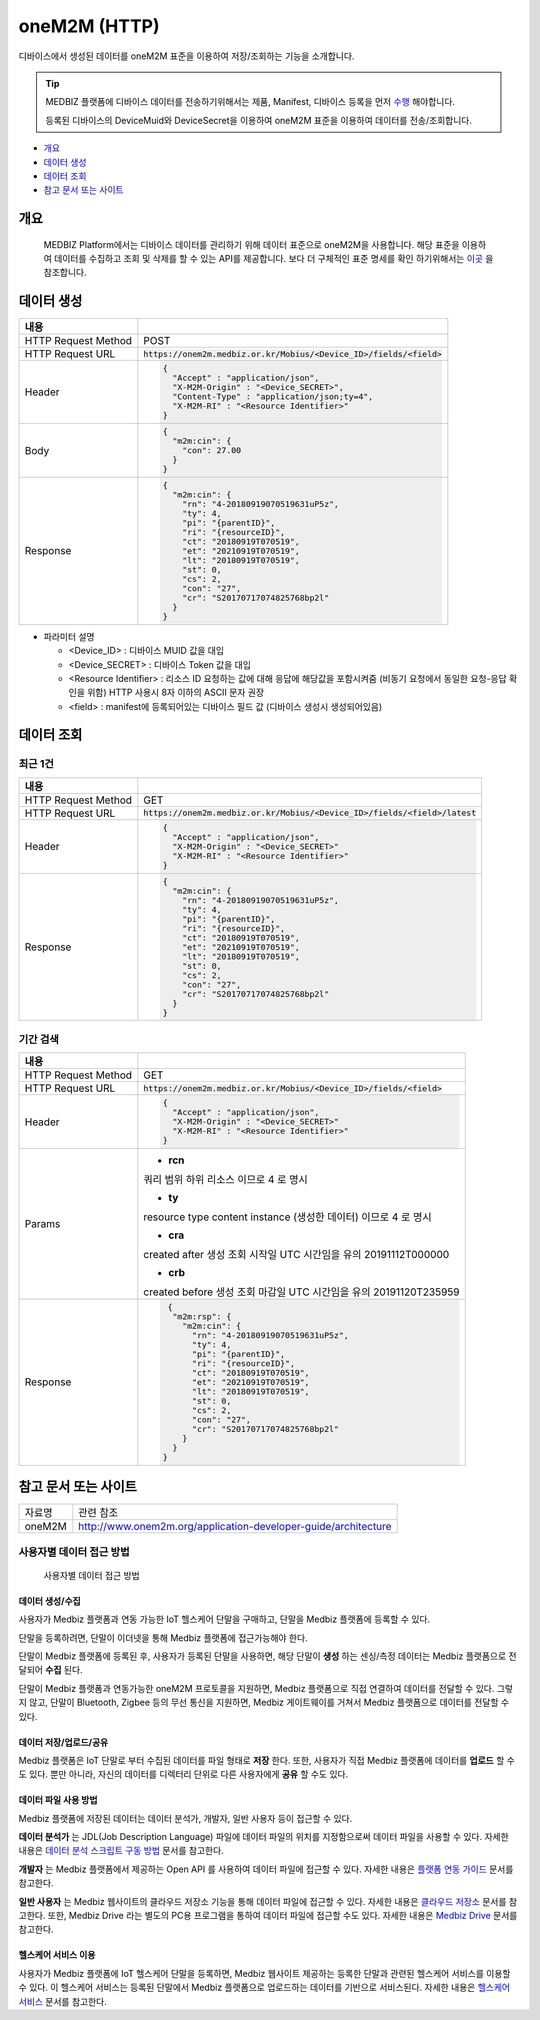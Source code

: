 ==============
oneM2M (HTTP)
==============

디바이스에서 생성된 데이터를 oneM2M 표준을 이용하여 저장/조회하는 기능을 소개합니다.

.. tip::
    MEDBIZ 플랫폼에 디바이스 데이터를 전송하기위해서는 제품, Manifest, 디바이스 등록을 먼저 `수행 <https://medbiz-user-guide.readthe
    docs.io/ko/latest/product.html>`_ 해야합니다.

    등록된 디바이스의 DeviceMuid와 DeviceSecret을 이용하여 oneM2M 표준을 이용하여 데이터를 전송/조회합니다.

* `개요`_
* `데이터 생성`_
* `데이터 조회`_
* `참고 문서 또는 사이트`_

-------------
개요
-------------

    MEDBIZ Platform에서는 디바이스 데이터를 관리하기 위해 데이터 표준으로 oneM2M을 사용합니다. 해당 표준을 이용하여 데이터를 수집하고
    조회 및 삭제를 할 수 있는 API를 제공합니다. 보다 더 구체적인 표준 명세를 확인 하기위해서는 `이곳 <https://www.onem2m.org/technical
    /published-specifications/release-3>`_ 을 참조합니다.


-------------
데이터 생성
-------------

.. table::
  :widths: auto

  =========================  =================================================================
  내용
  =========================  =================================================================
  HTTP Request Method        POST
  -------------------------  -----------------------------------------------------------------
  HTTP Request URL           :code:`https://onem2m.medbiz.or.kr/Mobius/<Device_ID>/fields/<field>`
  -------------------------  -----------------------------------------------------------------
  Header                     .. code:: json

                                     {
                                       "Accept" : "application/json",
                                       "X-M2M-Origin" : "<Device_SECRET>",
                                       "Content-Type" : "application/json;ty=4",
                                       "X-M2M-RI" : "<Resource Identifier>"
                                     }

  -------------------------  -----------------------------------------------------------------
  Body                       .. code:: json

                                     {
                                       "m2m:cin": {
                                         "con": 27.00
                                       }
                                     }

  -------------------------  -----------------------------------------------------------------
  Response                   .. code:: json

                                     {
                                       "m2m:cin": {
                                         "rn": "4-20180919070519631uP5z",
                                         "ty": 4,
                                         "pi": "{parentID}",
                                         "ri": "{resourceID}",
                                         "ct": "20180919T070519",
                                         "et": "20210919T070519",
                                         "lt": "20180919T070519",
                                         "st": 0,
                                         "cs": 2,
                                         "con": "27",
                                         "cr": "S20170717074825768bp2l"
                                       }
                                     }

  =========================  =================================================================

*  파라미터 설명

   - <Device_ID> : 디바이스 MUID 값을 대입
   - <Device_SECRET> : 디바이스 Token 값을 대입
   - <Resource Identifier> : 리소스 ID 요청하는 값에 대해 응답에 해당값을 포함시켜줌 (비동기 요청에서 동일한 요청-응답 확인을 위함) HTTP 사용시 8자 이하의 ASCII 문자 권장
   - <field> : manifest에 등록되어있는 디바이스 필드 값 (디바이스 생성시 생성되어있음)


------------
데이터 조회
------------

최근 1건
============

.. table::
  :widths: auto

  =========================  =================================================================
  내용
  =========================  =================================================================
  HTTP Request Method        GET
  -------------------------  -----------------------------------------------------------------
  HTTP Request URL           :code:`https://onem2m.medbiz.or.kr/Mobius/<Device_ID>/fields/<field>/latest`
  -------------------------  -----------------------------------------------------------------
  Header                     .. code:: json

                                     {
                                       "Accept" : "application/json",
                                       "X-M2M-Origin" : "<Device_SECRET>"
                                       "X-M2M-RI" : "<Resource Identifier>"
                                     }

  -------------------------  -----------------------------------------------------------------
  Response                   .. code:: json

                                 {
                                   "m2m:cin": {
                                     "rn": "4-20180919070519631uP5z",
                                     "ty": 4,
                                     "pi": "{parentID}",
                                     "ri": "{resourceID}",
                                     "ct": "20180919T070519",
                                     "et": "20210919T070519",
                                     "lt": "20180919T070519",
                                     "st": 0,
                                     "cs": 2,
                                     "con": "27",
                                     "cr": "S20170717074825768bp2l"
                                   }
                                 }

  =========================  =================================================================

기간 검색
====================

.. table::
  :widths: auto

  =========================  =================================================================
  내용
  =========================  =================================================================
  HTTP Request Method        GET
  -------------------------  -----------------------------------------------------------------
  HTTP Request URL           :code:`https://onem2m.medbiz.or.kr/Mobius/<Device_ID>/fields/<field>`
  -------------------------  -----------------------------------------------------------------
  Header                     .. code:: json

                                     {
                                       "Accept" : "application/json",
                                       "X-M2M-Origin" : "<Device_SECRET>"
                                       "X-M2M-RI" : "<Resource Identifier>"
                                     }

  -------------------------  -----------------------------------------------------------------
  Params
                               - **rcn**
                               쿼리 범위
                               하위 리소스 이므로 4 로 명시

                               - **ty**
                               resource type
                               content instance (생성한 데이터) 이므로 4 로 명시

                               - **cra**
                               created after
                               생성 조회 시작일 UTC 시간임을 유의
                               20191112T000000

                               - **crb**
                               created before
                               생성 조회 마감일 UTC 시간임을 유의
                               20191120T235959

  -------------------------  -----------------------------------------------------------------
  Response                   .. code:: json

                                 {
                                  "m2m:rsp": {
                                    "m2m:cin": {
                                      "rn": "4-20180919070519631uP5z",
                                      "ty": 4,
                                      "pi": "{parentID}",
                                      "ri": "{resourceID}",
                                      "ct": "20180919T070519",
                                      "et": "20210919T070519",
                                      "lt": "20180919T070519",
                                      "st": 0,
                                      "cs": 2,
                                      "con": "27",
                                      "cr": "S20170717074825768bp2l"
                                    }
                                  }
                                }

  =========================  =================================================================

--------------------------------------------------
참고 문서 또는 사이트
--------------------------------------------------

.. table::
 :widths: auto

 =========  ===================================================================
 자료명     관련 참조
 ---------  -------------------------------------------------------------------
 oneM2M     http://www.onem2m.org/application-developer-guide/architecture
 =========  ===================================================================


사용자별 데이터 접근 방법
==========================

.. figure:: static/how_to_use_data.png

    사용자별 데이터 접근 방법

데이터 생성/수집
--------------------------

사용자가 Medbiz 플랫폼과 연동 가능한 IoT 헬스케어 단말을 구매하고, 단말을 Medbiz 플랫폼에 등록할 수 있다.

단말을 등록하려면, 단말이 이더넷을 통해 Medbiz 플랫폼에 접근가능해야 한다.

단말이 Medbiz 플랫폼에 등록된 후, 사용자가 등록된 단말을 사용하면, 해당 단말이 **생성** 하는 센싱/측정 데이터는 Medbiz 플랫폼으로 전달되어 **수집** 된다.

단말이 Medbiz 플랫폼과 연동가능한 oneM2M 프로토콜을 지원하면, Medbiz 플랫폼으로 직접 연결하여 데이터를 전달할 수 있다. 그렇지 않고, 단말이 Bluetooth, Zigbee 등의 무선 통신을 지원하면, Medbiz 게이트웨이를 거쳐서 Medbiz 플랫폼으로 데이터를 전달할 수 있다.

데이터 저장/업로드/공유
--------------------------

Medbiz 플랫폼은 IoT 단말로 부터 수집된 데이터를 파일 형태로 **저장** 한다. 또한, 사용자가 직접 Medbiz 플랫폼에 데이터를 **업로드** 할 수도 있다. 뿐만 아니라, 자신의 데이터를 디렉터리 단위로 다른 사용자에게 **공유** 할 수도 있다.

데이터 파일 사용 방법
--------------------------

Medbiz 플랫폼에 저장된 데이터는 데이터 분석가, 개발자, 일반 사용자 등이 접근할 수 있다.

**데이터 분석가** 는 JDL(Job Description Language) 파일에 데이터 파일의 위치를 지정함으로써 데이터 파일을 사용할 수 있다. 자세한 내용은 `데이터 분석 스크립트 구동 방법 <analysis.html>`_ 문서를 참고한다.

**개발자** 는 Medbiz 플랫폼에서 제공하는 Open API 를 사용하여 데이터 파일에 접근할 수 있다. 자세한 내용은 `플랫폼 연동 가이드 <../platform_link_guide.html>`_ 문서를 참고한다.

**일반 사용자** 는 Medbiz 웹사이트의 클라우드 저장소 기능을 통해 데이터 파일에 접근할 수 있다. 자세한 내용은 `클라우드 저장소 <cloud_storage_using_guide.html>`_ 문서를 참고한다. 또한, Medbiz Drive 라는 별도의 PC용 프로그램을 통하여 데이터 파일에 접근할 수도 있다. 자세한 내용은 `Medbiz Drive <medbiz_drive_using_guide.html>`_ 문서를 참고한다.

헬스케어 서비스 이용
--------------------------

사용자가 Medbiz 플랫폼에 IoT 헬스케어 단말을 등록하면, Medbiz 웹사이트 제공하는 등록한 단말과 관련된 헬스케어 서비스를 이용할 수 있다. 이 헬스케어 서비스는 등록된 단말에서 Medbiz 플랫폼으로 업로드하는 데이터를 기반으로 서비스된다. 자세한 내용은 `헬스케어 서비스 <medbiz_healthcare_service/using_healthcare_service.html>`_ 문서를 참고한다.


